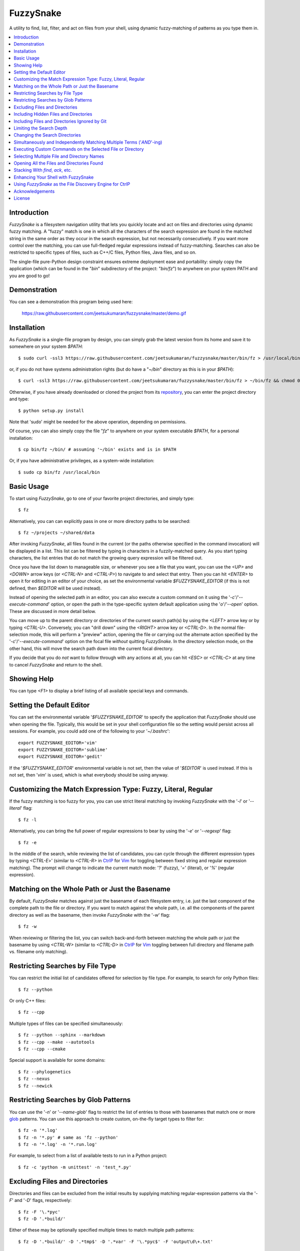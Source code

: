 FuzzySnake
==========
A utility to find, list, filter, and act on files from your shell, using
dynamic fuzzy-matching of patterns as you type them in.

.. image:: https://raw.githubusercontent.com/jeetsukumaran/fuzzysnake/master/demo.gif
   :height: 600px
   :alt: Demonstration of FuzzySnake in action.
   :target: https://raw.githubusercontent.com/jeetsukumaran/fuzzysnake/master/demo.gif

.. contents::
    :local:

Introduction
------------

`FuzzySnake` is a filesystem navigation utility that lets you quickly locate
and act on files and directories using dynamic fuzzy matching. A "fuzzy" match
is one in which all the characters of the search expression are found in the
matched string in the same order as they occur in the search expression, but
not necessarily consecutively. If you want more control over the matching, you
can use full-fledged regular expressions instead of fuzzy-matching. Searches
can also be restricted to specific types of files, such as C++/C files, Python
files, Java files, and so on.

The single-file pure-Python design constraint ensures extreme deployment ease
and portability: simply copy the application (which can be found in the "`bin`"
subdirectory of the project: "`bin/fz`") to anywhere on your system PATH and
you are good to go!

Demonstration
-------------

You can see a demonstration this program being used here:

    https://raw.githubusercontent.com/jeetsukumaran/fuzzysnake/master/demo.gif

Installation
------------

As `FuzzySnake` is a single-file program by design, you can simply grab the
latest version from its home and save it to somewhere on your system `$PATH`::

    $ sudo curl -ssl3 https://raw.githubusercontent.com/jeetsukumaran/fuzzysnake/master/bin/fz > /usr/local/bin/fz && chmod 0755 !#:3

or, if you do not have systems administration rights (but do have a "`~/bin`"
directory as this is in your `$PATH`)::

    $ curl -ssl3 https://raw.githubusercontent.com/jeetsukumaran/fuzzysnake/master/bin/fz > ~/bin/fz && chmod 0755 !#:3

Otherwise, if you have already downloaded or cloned the project from its
`repository <https://github.com/jeetsukumaran/fuzzysnake>`_, you can enter the
project directory and type::

    $ python setup.py install

Note that 'sudo' might be needed for the above operation, depending on
permissions.

Of course, you can also simply copy the file "`fz`" to anywhere on your system
executable `$PATH`, for a personal installation::

    $ cp bin/fz ~/bin/ # assuming '~/bin' exists and is in $PATH

Or, if you have administrative privileges, as a system-wide installation::

    $ sudo cp bin/fz /usr/local/bin

Basic Usage
-----------

To start using `FuzzySnake`, go to one of your favorite project directories,
and simply type::

    $ fz

Alternatively, you can can explicitly pass in one or more directory paths to be
searched::

    $ fz ~/projects ~/shared/data

After invoking `FuzzySnake`, all files found in the current (or the paths
otherwise specified in the command invocation) will be displayed in a list.
This list can be filtered by typing in characters in a fuzzily-matched query.
As you start typing characters, the list entries that do not match the growing
query expression will be filtered out.

Once you have the list down to manageable size, or whenever you see a file that
you want, you can use the `<UP>` and `<DOWN>` arrow keys (or `<CTRL-N>` and
`<CTRL-P>`) to navigate to and select that entry.
Then you can hit `<ENTER>` to open it for editing in an editor of your choice,
as set the environmental variable `$FUZZYSNAKE_EDITOR` (if this is not defined,
then `$EDITOR` will be used instead).

Instead of opening the selected path in an editor, you can also execute a
custom command on it using the '`-c`'/'`--execute-command`' option, or open the
path in the type-specific system default application using the '`o`'/'`--open`'
option. These are discussed in more detail below.

You can move up to the parent directory or directories of the current search
path(s) by using the `<LEFT>` arrow key or by typing `<CTRL-U>`. Conversely,
you can "drill down" using the `<RIGHT>` arrow key or `<CTRL-D>`. In the normal
file-selection mode, this will perform a "preview" action, opening the file or
carrying out the alternate action specified by the '`-c`'/'`--execute-command`'
option on the focal file *without* quitting `FuzzySnake`. In the directory
selection mode, on the other hand, this will move the search path down into the
current focal directory.

If you decide that you do *not* want to follow through with any actions at all,
you can hit `<ESC>` or `<CTRL-C>` at any time to cancel
`FuzzySnake` and return to the shell.

Showing Help
------------

You can type `<F1>` to display a brief listing of all available special keys
and commands.

Setting the Default Editor
--------------------------

You can set the environmental variable '`$FUZZYSNAKE_EDITOR`' to specify the
application that `FuzzySnake` should use when opening the file. Typically, this
would be set in your shell configuration file so the setting would persist
across all sessions. For example, you could add one of the following to your
'`~/.bashrc`'::

    export FUZZYSNAKE_EDITOR='vim'
    export FUZZYSNAKE_EDITOR='sublime'
    export FUZZYSNAKE_EDITOR='gedit'

If the '`$FUZZYSNAKE_EDITOR`' environmental variable is not set, then the value
of '`$EDITOR`' is used instead. If this is not set, then '`vim`' is used, which
is what everybody should be using anyway.

Customizing the Match Expression Type: Fuzzy, Literal, Regular
--------------------------------------------------------------
If the fuzzy matching is too fuzzy for you, you can use strict literal matching
by invoking `FuzzySnake` with the '`-l`' or '`--literal`' flag::

    $ fz -l

Alternatively, you can bring the full power of regular expressions to bear by
using the '`-e`' or '`--regexp`' flag::

    $ fz -e

In the middle of the search, while reviewing the list of candidates, you can
cycle through the different expression types by typing `<CTRL-E`>' (similar to
`<CTRL-R>` in `CtrlP <https://github.com/kien/ctrlp.vim>`_ for `Vim
<http://www.vim.org>`_ for toggling between fixed string and regular
expression matching). The prompt will change to indicate the current match
mode: '`?`' (fuzzy), '`=`' (literal), or '`%`' (regular expression).

.. You can set a particular matching mode directly by:

.. - `<CTRL-F>` for fuzzy-matching mode,
.. - `<CTRL-E>` for regular-expression matching mode, and
.. - `<CTRL-L>` for literal-matching mode.

Matching on the Whole Path or Just the Basename
-----------------------------------------------

By default, `FuzzySnake` matches against just the basename of each filesystem
entry, i.e. just the last component of the complete path to the file or
directory.  If you want to match against the whole path, i.e. all the
components of the parent directory as well as the basename, then invoke
`FuzzySnake` with the '`-w`' flag::

    $ fz -w

When reviewing or filtering the list, you can switch back-and-forth between
matching the whole path or just the basename by using `<CTRL-W>` (similar to
`<CTRL-D>` in `CtrlP <https://github.com/kien/ctrlp.vim>`_ for `Vim
<http://www.vim.org>`_ toggling between full directory and filename path vs.
filename only matching).

Restricting Searches by File Type
---------------------------------

You can restrict the initial list of candidates offered for selection by file
type. For example, to search for only Python files::

    $ fz --python

Or only C++ files::

    $ fz --cpp

Multiple types of files can be specified simultaneously::

    $ fz --python --sphinx --markdown
    $ fz --cpp --make --autotools
    $ fz --cpp --cmake

Special support is available for some domains::

    $ fz --phylogenetics
    $ fz --nexus
    $ fz --newick

Restricting Searches by Glob Patterns
-------------------------------------

You can use the '`-n`' or '`--name-glob`' flag to restrict the list of entries
to those with basenames that match one or more `glob
<https://docs.python.org/3.4/library/fnmatch.html>`_ patterns.  You can use
this approach to create custom, on-the-fly target types to filter for::

    $ fz -n '*.log'
    $ fz -n '*.py' # same as 'fz --python'
    $ fz -n '*.log' -n '*.run.log'

For example, to select from a list of available tests to run in a Python project::

    $ fz -c 'python -m unittest' -n 'test_*.py'

Excluding Files and Directories
-------------------------------

Directories and files can be excluded from the initial results by supplying
matching regular-expression patterns via the '`-F`' and '`-D`' flags,
respectively::

    $ fz -F '\.*pyc'
    $ fz -D '.*build/'

Either of these may be optionally specified multiple times to match multiple
path patterns::

    $ fz -D '.*build/' -D '.*tmp$' -D '.*var' -F '\.*pyc$' -F 'output\d\+.txt'

Including Hidden Files and Directories
--------------------------------------
By default, `FuzzySnake` ignores hidden files and directories. To include
these, you need to invoke `FuzzySnake` with the '`-a`'/'`--include-hidden`'
option::

    $ fz -a

Note that version control directories ('`.git`', '`.hg`', '`.svn`', etc.) are
*always* excluded from all `FuzzySnake` searches.

Including Files and Directories Ignored by Git
----------------------------------------------
By default, `FuzzySnake` inspects any '`.gitignore`' and '`.git/info/exclude`'
files found and automatically applies the rules specified therein to pre-filter
out entries.  So, in most typical projects that have well-formulated
'`.gitignore`' or '`.git/info/exclude`, various build and project cruft paths
should automatically be filtered out without any effort from yourself. If you
do *not* want this behavior, and want to actually see paths ignored by
directives specified in the project's '`.gitignore`' or '`.git/info/exclude`'
files, then use the '`--include-gitignores`' flag to request that
`FuzzySnake` ignore these directives::

    $ fz --include-gitignores

Limiting the Search Depth
-------------------------
By default, `FuzzySnake` will drill down as far as it can go starting
from the directory in which it was invoked or the directory path(s) passed to
it as arguments. If you want to limit this, you can use the '`-r`' or
'`--recursion-limit`' option. This takes any integer >= 0 as an argument, and
specifies the maximum level of subdirectories that `FuzzySnake` should visit.
A value of '0' means that the search will be restricted only to the top-level
directory (i.e, the current directory or the directory paths explicitly passed
as an argument)::

    $ fz -r0
    $ fz -r0 ~/projects/archives

Higher numbers allow for deeper subdirectories to be visited::

    $ fz -r2 ~/projects/archives

Changing the Search Directories
-------------------------------

You can move *up* a directory by using the `<LEFT>` arrow key or typing
`<CTRL-U>`. In directory search mode, you can move *down* the current focal by
using the `<RIGHT>` arrow key or typing `<CTRL-D>`.

Simultaneously and Independently Matching Multiple Terms ('`AND`'-ing)
----------------------------------------------------------------------
During the live search, you can specify multiple query terms, with terms
separated from each other by a '`;`' character. A multiple-term
query will match each term simultaneously but separately. So, for example, if
you type in::

    foo;bar;baz

then names have to match "foo" *and* "bar" *and* "baz" independently (and in
any order) to be filtered through. Note: you can also use `&` if that is easier
to remember.

Executing Custom Commands on the Selected File or Directory
-----------------------------------------------------------
Instead of editing the selected file (or directory, if the
'`-d`'/'`--directory-paths`' option is used) in your favorite text editor, you
can choose to have a custom command to be executed on it by passing the
'`-c`'/'`--execute-command`' option to `FuzzySnake`::

    $ fz -c 'wc -l'
    $ fz -c 'git add'
    $ fz -c 'python'
    $ fz -c 'open -a "Preview"'

As another example, the following alias in your '`~/.bashrc`' allows you to use
`FuzzySnake` to search for all tree files and open them in FigTree on OSX
platforms::

    alias fz-figtree='fz -n '\''*.tre??'\'' -n '\''*.nex'\'' -c '\''open -a "FigTree v1.3.1.app"'\'''

More complex command compositions can be achieved by using the token '`{}`' as
placeholders in the value you pass to the '`-c`'/'`--execute-command`' option.
When the actual command is composed to be executed, the '`{}`' tokens will be
replaced with the name of the file or directory that you have selected::

    $ fz -c 'mv {} ~/some/other/path'
    $ fz -c 'cp {} {}.bak'
    $ fz -c 'python {} --arg1 -arg2 posarg1 posarg2'

Alternatively, if you just want to open the selected path using the system
default application for the type of path, you can invoke `FuzzySnake` with the
'`-o`' option::

    $ fz -o

You can also use the '`-p`'/'`--print`' option to have `FuzzySnake` write out
the name of the selected path to a specified file, or the '`-1`'/'`--stdout`'
flag to write out the name of the selected path to the standard output. This is
typically used when using `FuzzySnake` as part of a custom shell function or
command, such as the "fuzzily-change-directory" command described below and
given in the example '`fztricks.bash`" file.

Selecting Multiple File and Directory Names
-------------------------------------------
If you type `<TAB>` on any entry, the item will be marked for selection, while
typing `<TAB>` on a marked entry toggles the marking off. Thus, you can use
`<TAB>` to mark one or more entries for `FuzzySnake` to act on when you finally
hit `<ENTER>`, whether this action is to open the selected entries in an editor
for editing (default), print the names of the selected entries to the standard
output ('`--standard-output`'), execute an arbitrary command on the entries
('`-c`'/'`--execute-command`') and so on. Note that typing `<ENTER>` on an
unmarked entry automatically adds that entry to the list of selected entries,
and the specified action will be invoked on it as well as the other selected
entries. If you type `<CTRL-X>` at any time, all marked items will be cancelled
(unmarked), while, conversely, `<CTRL-A>` will mark all the entries. If you
want to force `FuzzySnake` to only accept a single selection, you can invoke
`FuzzySnake` in single-selection mode by using the '`-s`' or
'`--single-selection`' flag::

    $ fz -s

Opening All the Files and Directories Found
-------------------------------------------
Instead of entering a dynamic fuzzy (or some other type of) matching session,
if you invoke `FuzzySnake` with a '`-L`'/'`--list`' flag, the names of all the
files or directories found will be printed to the standard output. This allows
you to leverage the file-finding abilities of `FuzzySnake` to generate a list
of names that you can pass to other programs as arguments. The advantage over
'`find`' is the pre-filtering that `FuzzySnake` does by default, ignoring
hidden files and directories, version control directories, as well as files
ignored by Git as specified by directives in various '`.gitignore`' and
'`.git/info/exclude`' files::

    $ vim $(fz -L)

Even more useful is leveraging the file-type specific filtering power of
`FuzzySnake` to quickly open a set of files for editing::

    $ vim $(fz -L --python)
    $ vim $(fz -L --python --sphinx)
    $ vim $(fz -L --cpp)
    $ vim $(fz -L --cpp --cmake)
    $ vim $(fz -L --tex --text)

Stacking With `find`, `ack`, etc.
---------------------------------
If you invoke `FuzzySnake` with '-' as an argument, it will read entries from
the standard input pipe. This lets you use an external program (such as `find
<http://linux.about.com/od/commands/l/blcmdl1_find.htm>`_, `ack
<http://beyondgrep.com/>`_, or `The Silver Searcher
<https://github.com/ggreer/the_silver_searcher>`_) to make a first pass at
file-discovery, and then use `FuzzySnake` to dynamically select the final
result with precision::

    $ find ~/projects -type f | fz -
    $ find ~/projects -name '*.py' | fz -
    $ ack -f | fz -
    $ ag -f | fz -

If you want to permanently couple the speed of these file discovery engines
with the dynamic interactivity of `FuzzySnake`, add the following to your
"`~/.bashrc`::

    alias fzfind='find . -type f | fz -'
    alias fzack='ack -f | fz -'
    alias fzag='ag -f | fz -'

Enhancing Your Shell with FuzzySnake
------------------------------------

The '`fztricks.bash`' file included with the `FuzzySnake` distribution includes
some useful enhancements for your shell. To use them, source the file into you
current session::

    $ . fztricks.bash

If you like them enough to keep them permanently, copy the contents of the file
'`fztricks.bash`' to your '`~/.bashrc`', or add a line in your '`~/.bashrc`' to
source the file.

These enhancements include:

- Setting `<CTRL-F>` as a shell hot-key to invoke FuzzySnake::

    bind '"\C-f": "fz\n"'

- A command, `fzd`, to change to a directory selected via `FuzzySnake`::

    function fzd() {
    local DESTDIR=$(fz --stdout --single-selection -d $@ || echo "")
        if [ -n "$DESTDIR" ]
        then
            cd "$DESTDIR"
        fi
        unset DESTDIR
    }

- A command, `fzh`, to select a command from your history (adapted from the excellent and inspirational [fzf](https://github.com/junegunn/fzf.git); which, incidentally, I did not know about when I initially wrote this)::

    function fzh() {
        shopt -u nocaseglob nocasematch
        local LINE
        LINE=$(HISTTIMEFORMAT= history | fz --stdout --output-relative-paths -) &&
        if [[ $- =~ H ]]; then
        sed 's/^ *\([0-9]*\)\** .*/!\1/' <<< "$LINE"
        else
        sed 's/^ *\([0-9]*\)\** *//' <<< "$LINE"
        fi
    }

   By default, unless '`$FUZZYSNAKE_SUPPRESS_SHELL_KEYBINDINGS`' is set to '`true`', then this will be bound to (and thus override) the traditional history search key, '`<CTRL-R>`'.

- A command, `fzl`, to list the files in the selected search path(s)::

    ## `fzl`: list files
    function fzl() {
        fz -q -L $@
    }

  This is more convenient than `find`, as it automatically ignores hidden and
  version control directories, and allows for easy filtering for specific
  types of files by, e.g. '``fzl --python``' or '``fzl --julia``'.

- A command, `fzw` to change directory to the selected file before opening it
  for editing (the "w" stands for "work")::

    function fzw() {
        local DIR
        local AGENT
        local SELECTED=$(fz --stdout --single-selection $@ || echo "")
        if [ -n "$FUZZYSNAKE_EDITOR" ]
        then
            AGENT="$FUZZYSNAKE_EDITOR"
        elif [ -n "$EDITOR" ]
        then
            AGENT="$FUZZYSNAKE_EDITOR"
        else
            AGENT="vi"
        fi
        if [ -n "$SELECTED" ]
        then
            DIR=$(dirname "$SELECTED" || echo "")
            if [ -n $DIR ]
            then
                cd $DIR
                $AGENT $SELECTED
            fi
        fi
        unset DIR
        unset AGENT
        unset SELECTED
    }



 Note that this can also be done with a one-liner if you do not care to have
 the absolute path to the directory that you are changing to to be printed::

    cd $(fz --stdout --single-selection -d || echo ".")

Using `FuzzySnake` as the File Discovery Engine for CtrlP
---------------------------------------------------------

The following line your '`~/.vimrc`' will make `FuzzySnake` the default file
discovery engine when `CtrlP <https://github.com/kien/ctrlp.vim>`_ is invoked
in `Vim <http://www.vim.org>`_)::

    let g:ctrlp_user_command = "fz -L --no-progress-window %s"

This probably will not result in any faster file discovery as such, but it does
allow you to use the pre-filtering of `FuzzySnake` to exclude, for
example, files in your '`.gitignore`' etc.

Of course, this behavior can also be achieved using native CtrlP protocols::

    let g:ctrlp_user_command = ['.git', 'cd %s && git ls-files']

Perhaps more useful would be custom commands that more fully leverage the power
of `FuzzySnake`::

    function! s:_ctrlp_cpp_files()
        if exists("g:ctrlp_user_command")
            let l:old_user_command = g:ctrlp_user_command
        endif
        let g:ctrlp_user_command = 'fz -L --no-progress-window --cpp %s'
        :CtrlP
        if exists("l:old_user_command")
            let g:ctrlp_user_command = l:old_user_command
        else
            unlet g:ctrlp_user_command
        endif
    endfunction
    command! CtrlPCpp :call <SID>_ctrlp_cpp_files()

    function! s:_ctrlp_python_files()
        if exists("g:ctrlp_user_command")
            let l:old_user_command = g:ctrlp_user_command
        endif
        let g:ctrlp_user_command = 'fz -L --no-progress-window --python %s'
        :CtrlP
        if exists("l:old_user_command")
            let g:ctrlp_user_command = l:old_user_command
        else
            unlet g:ctrlp_user_command
        endif
    endfunction
    command! CtrlPPython :call <SID>_ctrlp_python_files()

Acknowledgements
----------------

`FuzzySnake` is based on some concepts and originally used some code from
'`quickfind <https://github.com/Refefer/quickfind>`_' by Andrew Stanton, under
version 2.0 of the Apache License.

License
-------

Copyright 2014 Jeet Sukumaran

Licensed under the Apache License, Version 2.0 (the "License");
you may not use this file except in compliance with the License.
You may obtain a copy of the License at

    http://www.apache.org/licenses/LICENSE-2.0

Unless required by applicable law or agreed to in writing, software
distributed under the License is distributed on an "AS IS" BASIS,
WITHOUT WARRANTIES OR CONDITIONS OF ANY KIND, either express or implied.
See the License for the specific language governing permissions and
limitations under the License.

